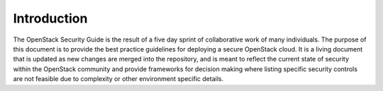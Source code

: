 ============
Introduction
============

The OpenStack Security Guide is the result of a five day sprint of
collaborative work of many individuals. The purpose of this document is
to provide the best practice guidelines for deploying a secure OpenStack
cloud. It is a living document that is updated as new changes are merged
into the repository, and is meant to reflect the current state of
security within the OpenStack community and provide frameworks for
decision making where listing specific security controls are not
feasible due to complexity or other environment specific details.
